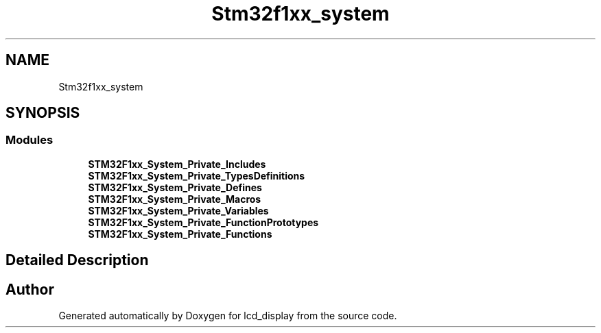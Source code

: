 .TH "Stm32f1xx_system" 3 "Thu Oct 29 2020" "lcd_display" \" -*- nroff -*-
.ad l
.nh
.SH NAME
Stm32f1xx_system
.SH SYNOPSIS
.br
.PP
.SS "Modules"

.in +1c
.ti -1c
.RI "\fBSTM32F1xx_System_Private_Includes\fP"
.br
.ti -1c
.RI "\fBSTM32F1xx_System_Private_TypesDefinitions\fP"
.br
.ti -1c
.RI "\fBSTM32F1xx_System_Private_Defines\fP"
.br
.ti -1c
.RI "\fBSTM32F1xx_System_Private_Macros\fP"
.br
.ti -1c
.RI "\fBSTM32F1xx_System_Private_Variables\fP"
.br
.ti -1c
.RI "\fBSTM32F1xx_System_Private_FunctionPrototypes\fP"
.br
.ti -1c
.RI "\fBSTM32F1xx_System_Private_Functions\fP"
.br
.in -1c
.SH "Detailed Description"
.PP 

.SH "Author"
.PP 
Generated automatically by Doxygen for lcd_display from the source code\&.
